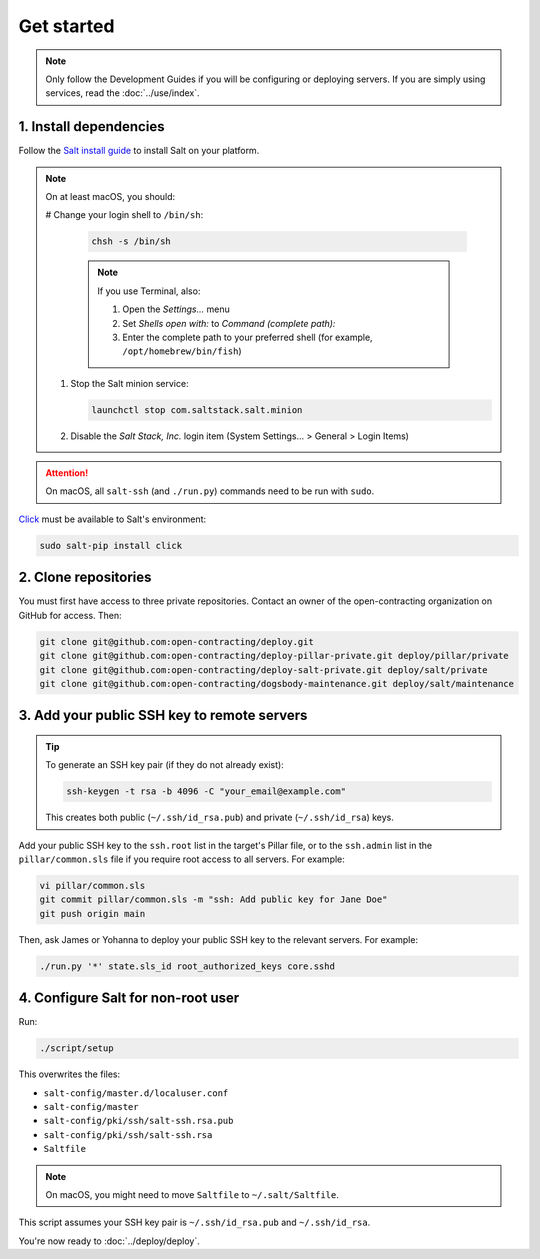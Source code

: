Get started
===========

.. note::

   Only follow the Development Guides if you will be configuring or deploying servers. If you are simply using services, read the :doc:`../use/index`.

1. Install dependencies
-----------------------

Follow the `Salt install guide <https://docs.saltproject.io/salt/install-guide/en/latest/>`__ to install Salt on your platform.

.. note::

   On at least macOS, you should:

   # Change your login shell to ``/bin/sh``:

      .. code-block:: bash

         chsh -s /bin/sh

      .. note::

         If you use Terminal, also:

         #. Open the *Settings...* menu
         #. Set *Shells open with:* to *Command (complete path):*
         #. Enter the complete path to your preferred shell (for example, ``/opt/homebrew/bin/fish``)

   #. Stop the Salt minion service:

      .. code-block:: bash

         launchctl stop com.saltstack.salt.minion

   #. Disable the *Salt Stack, Inc.* login item (System Settings... > General > Login Items)

.. attention::

   On macOS, all ``salt-ssh`` (and ``./run.py``) commands need to be run with ``sudo``.

`Click <https://click.palletsprojects.com/>`__ must be available to Salt's environment:

.. code-block:: bash

   sudo salt-pip install click

2. Clone repositories
---------------------

You must first have access to three private repositories. Contact an owner of the open-contracting organization on GitHub for access. Then:

.. code-block:: bash

   git clone git@github.com:open-contracting/deploy.git
   git clone git@github.com:open-contracting/deploy-pillar-private.git deploy/pillar/private
   git clone git@github.com:open-contracting/deploy-salt-private.git deploy/salt/private
   git clone git@github.com:open-contracting/dogsbody-maintenance.git deploy/salt/maintenance

.. _add-public-key:

3. Add your public SSH key to remote servers
--------------------------------------------

.. tip::

   To generate an SSH key pair (if they do not already exist):

   .. code-block:: bash

      ssh-keygen -t rsa -b 4096 -C "your_email@example.com"

   This creates both public (``~/.ssh/id_rsa.pub``) and private (``~/.ssh/id_rsa``) keys.

Add your public SSH key to the ``ssh.root`` list in the target's Pillar file, or to the ``ssh.admin`` list in the ``pillar/common.sls`` file if you require root access to all servers. For example:

.. code-block:: bash

   vi pillar/common.sls
   git commit pillar/common.sls -m "ssh: Add public key for Jane Doe"
   git push origin main

Then, ask James or Yohanna to deploy your public SSH key to the relevant servers. For example:

.. code-block:: bash

   ./run.py '*' state.sls_id root_authorized_keys core.sshd

4. Configure Salt for non-root user
-----------------------------------

Run:

.. code-block:: bash

   ./script/setup

This overwrites the files:

-  ``salt-config/master.d/localuser.conf``
-  ``salt-config/master``
-  ``salt-config/pki/ssh/salt-ssh.rsa.pub``
-  ``salt-config/pki/ssh/salt-ssh.rsa``
-  ``Saltfile``

.. note::

   On macOS, you might need to move ``Saltfile`` to ``~/.salt/Saltfile``.

This script assumes your SSH key pair is ``~/.ssh/id_rsa.pub`` and ``~/.ssh/id_rsa``.

You're now ready to :doc:`../deploy/deploy`.
